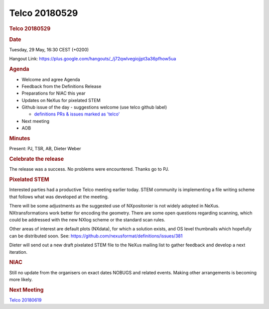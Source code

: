 =================
Telco 20180529
=================

.. container:: content

   .. container:: page

      .. rubric:: Telco 20180529
         :name: telco-20180529
         :class: page-title

      .. rubric:: Date
         :name: Telco_20180529_date

      Tuesday, 29 May, 16:30 CEST (+0200)

      Hangout Link:
      https://plus.google.com/hangouts/_/j72qwlvegiojjpt3a36pfhow5ua

      .. rubric:: Agenda
         :name: Telco_20180529_agenda

      -  Welcome and agree Agenda
      -  Feedback from the Definitions Release
      -  Preparations for NIAC this year
      -  Updates on NeXus for pixelated STEM
      -  Github issue of the day - suggestions welcome (use telco github
         label)

         -  `definitions PRs & issues marked as
            'telco' <https://github.com/nexusformat/definitions/labels/telco>`__

      -  Next meeting
      -  AOB

      .. rubric:: Minutes
         :name: Telco_20180529_minutes

      Present: PJ, TSR, AB, Dieter Weber

      .. rubric:: Celebrate the release
         :name: celebrate-the-release

      The release was a success. No problems were encountered. Thanks go
      to PJ.

      .. rubric:: Pixelated STEM
         :name: Telco_20180529_pixelated-stem

      Interested parties had a productive Telco meeting earlier today.
      STEM community is implementing a file writing scheme that follows
      what was developed at the meeting.

      There will be some adjustments as the suggested use of
      NXpositonier is not widely adopted in NeXus. NXtransformations
      work better for encoding the geometry. There are some open
      questions regarding scanning, which could be addressed with the
      new NXlog scheme or the standard scan rules.

      Other areas of interest are default plots (NXdata), for which a
      solution exists, and OS level thumbnails which hopefully can be
      distributed soon. See:
      https://github.com/nexusformat/definitions/issues/381

      Dieter will send out a new draft pixelated STEM file to the NeXus
      mailing list to gather feedback and develop a next iteration.

      .. rubric:: NIAC
         :name: Telco_20180529_niac

      Still no update from the organisers on exact dates NOBUGS and
      related events. Making other arrangements is becoming more likely.

      .. rubric:: Next Meeting
         :name: Telco_20180529_next-meeting

      `Telco 20180619 <Telco_20180619.html>`__
